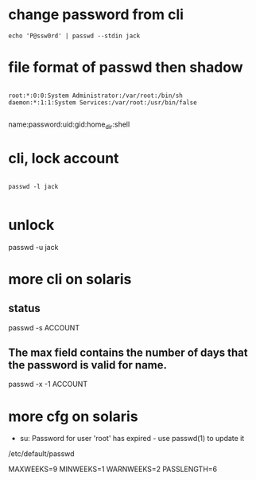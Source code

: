 * change password from cli

#+BEGIN_SRC 
echo 'P@ssw0rd' | passwd --stdin jack
#+END_SRC

* file format of passwd then shadow

#+BEGIN_EXAMPLE

root:*:0:0:System Administrator:/var/root:/bin/sh
daemon:*:1:1:System Services:/var/root:/usr/bin/false

#+END_EXAMPLE

name:password:uid:gid:home_dir:shell

* cli, lock account

#+BEGIN_EXAMPLE

passwd -l jack

#+END_EXAMPLE

* unlock

passwd -u jack

* more cli on solaris

** status

passwd -s ACCOUNT

** The max field contains the number of days that the password is valid for name.

passwd -x -1 ACCOUNT

* more cfg on solaris

- su: Password for user 'root' has expired - use passwd(1) to update it

/etc/default/passwd

MAXWEEKS=9
MINWEEKS=1
WARNWEEKS=2
PASSLENGTH=6
